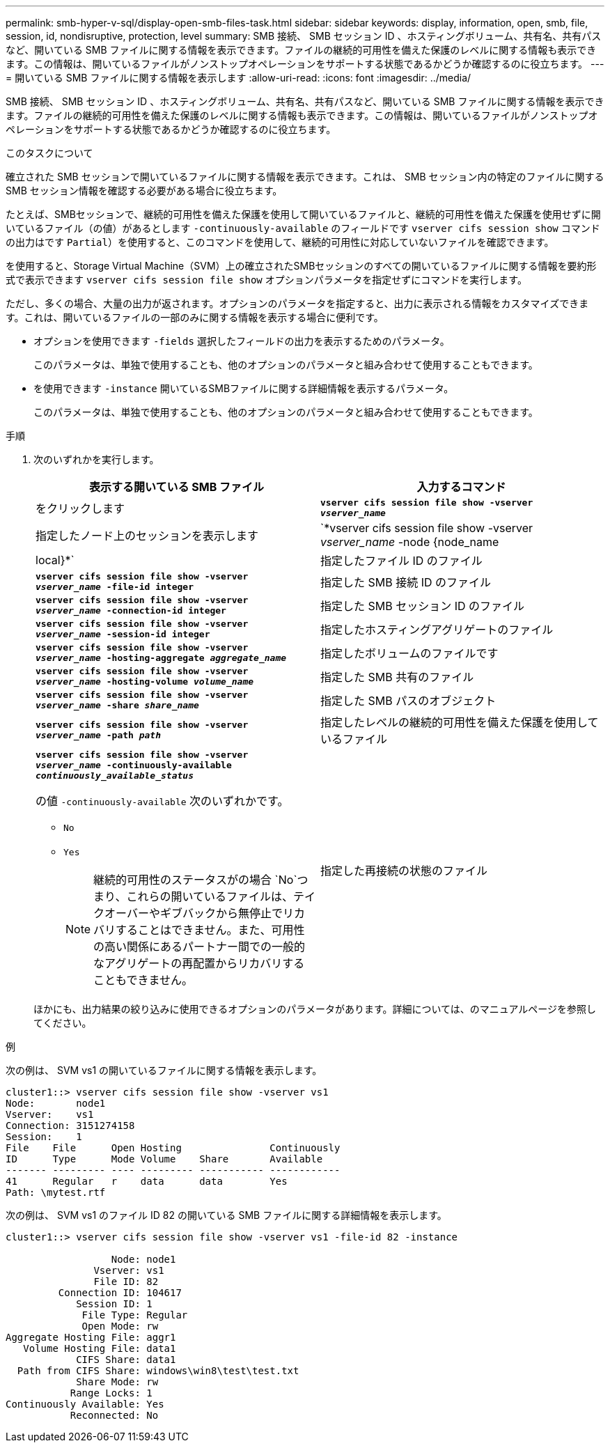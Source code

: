 ---
permalink: smb-hyper-v-sql/display-open-smb-files-task.html 
sidebar: sidebar 
keywords: display, information, open, smb, file, session, id, nondisruptive, protection, level 
summary: SMB 接続、 SMB セッション ID 、ホスティングボリューム、共有名、共有パスなど、開いている SMB ファイルに関する情報を表示できます。ファイルの継続的可用性を備えた保護のレベルに関する情報も表示できます。この情報は、開いているファイルがノンストップオペレーションをサポートする状態であるかどうか確認するのに役立ちます。 
---
= 開いている SMB ファイルに関する情報を表示します
:allow-uri-read: 
:icons: font
:imagesdir: ../media/


[role="lead"]
SMB 接続、 SMB セッション ID 、ホスティングボリューム、共有名、共有パスなど、開いている SMB ファイルに関する情報を表示できます。ファイルの継続的可用性を備えた保護のレベルに関する情報も表示できます。この情報は、開いているファイルがノンストップオペレーションをサポートする状態であるかどうか確認するのに役立ちます。

.このタスクについて
確立された SMB セッションで開いているファイルに関する情報を表示できます。これは、 SMB セッション内の特定のファイルに関する SMB セッション情報を確認する必要がある場合に役立ちます。

たとえば、SMBセッションで、継続的可用性を備えた保護を使用して開いているファイルと、継続的可用性を備えた保護を使用せずに開いているファイル（の値）があるとします `-continuously-available` のフィールドです `vserver cifs session show` コマンドの出力はです `Partial`）を使用すると、このコマンドを使用して、継続的可用性に対応していないファイルを確認できます。

を使用すると、Storage Virtual Machine（SVM）上の確立されたSMBセッションのすべての開いているファイルに関する情報を要約形式で表示できます `vserver cifs session file show` オプションパラメータを指定せずにコマンドを実行します。

ただし、多くの場合、大量の出力が返されます。オプションのパラメータを指定すると、出力に表示される情報をカスタマイズできます。これは、開いているファイルの一部のみに関する情報を表示する場合に便利です。

* オプションを使用できます `-fields` 選択したフィールドの出力を表示するためのパラメータ。
+
このパラメータは、単独で使用することも、他のオプションのパラメータと組み合わせて使用することもできます。

* を使用できます `-instance` 開いているSMBファイルに関する詳細情報を表示するパラメータ。
+
このパラメータは、単独で使用することも、他のオプションのパラメータと組み合わせて使用することもできます。



.手順
. 次のいずれかを実行します。
+
|===
| 表示する開いている SMB ファイル | 入力するコマンド 


 a| 
をクリックします
 a| 
`*vserver cifs session file show -vserver _vserver_name_*`



 a| 
指定したノード上のセッションを表示します
 a| 
`*vserver cifs session file show -vserver _vserver_name_ -node {node_name|local}*`



 a| 
指定したファイル ID のファイル
 a| 
`*vserver cifs session file show -vserver _vserver_name_ -file-id integer*`



 a| 
指定した SMB 接続 ID のファイル
 a| 
`*vserver cifs session file show -vserver _vserver_name_ -connection-id integer*`



 a| 
指定した SMB セッション ID のファイル
 a| 
`*vserver cifs session file show -vserver _vserver_name_ -session-id integer*`



 a| 
指定したホスティングアグリゲートのファイル
 a| 
`*vserver cifs session file show -vserver _vserver_name_ -hosting-aggregate _aggregate_name_*`



 a| 
指定したボリュームのファイルです
 a| 
`*vserver cifs session file show -vserver _vserver_name_ -hosting-volume _volume_name_*`



 a| 
指定した SMB 共有のファイル
 a| 
`*vserver cifs session file show -vserver _vserver_name_ -share _share_name_*`



 a| 
指定した SMB パスのオブジェクト
 a| 
`*vserver cifs session file show -vserver _vserver_name_ -path _path_*`



 a| 
指定したレベルの継続的可用性を備えた保護を使用しているファイル
 a| 
`*vserver cifs session file show -vserver _vserver_name_ -continuously-available _continuously_available_status_*`

の値 `-continuously-available` 次のいずれかです。

** `No`
** `Yes`
+
[NOTE]
====
継続的可用性のステータスがの場合 `No`つまり、これらの開いているファイルは、テイクオーバーやギブバックから無停止でリカバリすることはできません。また、可用性の高い関係にあるパートナー間での一般的なアグリゲートの再配置からリカバリすることもできません。

====




 a| 
指定した再接続の状態のファイル
 a| 
`*vserver cifs session file show -vserver _vserver_name_ -reconnected _reconnected_state_*`

の値 `-reconnected` 次のいずれかです。

** `No`
** `Yes`
+
[NOTE]
====
再接続の状態がの場合 `No`が、開いているファイルは、切断の発生後に再接続されていません。これは、ファイルが一度も切断されていないこと、またはファイルが切断されてから再接続できなかったことを意味します。再接続の状態がの場合 `Yes`を指定すると、切断の発生後に、開いているファイルが正常に再接続されます。

====


|===
+
ほかにも、出力結果の絞り込みに使用できるオプションのパラメータがあります。詳細については、のマニュアルページを参照してください。



.例
次の例は、 SVM vs1 の開いているファイルに関する情報を表示します。

[listing]
----
cluster1::> vserver cifs session file show -vserver vs1
Node:       node1
Vserver:    vs1
Connection: 3151274158
Session:    1
File    File      Open Hosting               Continuously
ID      Type      Mode Volume    Share       Available
------- --------- ---- --------- ----------- ------------
41      Regular   r    data      data        Yes
Path: \mytest.rtf
----
次の例は、 SVM vs1 のファイル ID 82 の開いている SMB ファイルに関する詳細情報を表示します。

[listing]
----
cluster1::> vserver cifs session file show -vserver vs1 -file-id 82 -instance

                  Node: node1
               Vserver: vs1
               File ID: 82
         Connection ID: 104617
            Session ID: 1
             File Type: Regular
             Open Mode: rw
Aggregate Hosting File: aggr1
   Volume Hosting File: data1
            CIFS Share: data1
  Path from CIFS Share: windows\win8\test\test.txt
            Share Mode: rw
           Range Locks: 1
Continuously Available: Yes
           Reconnected: No
----